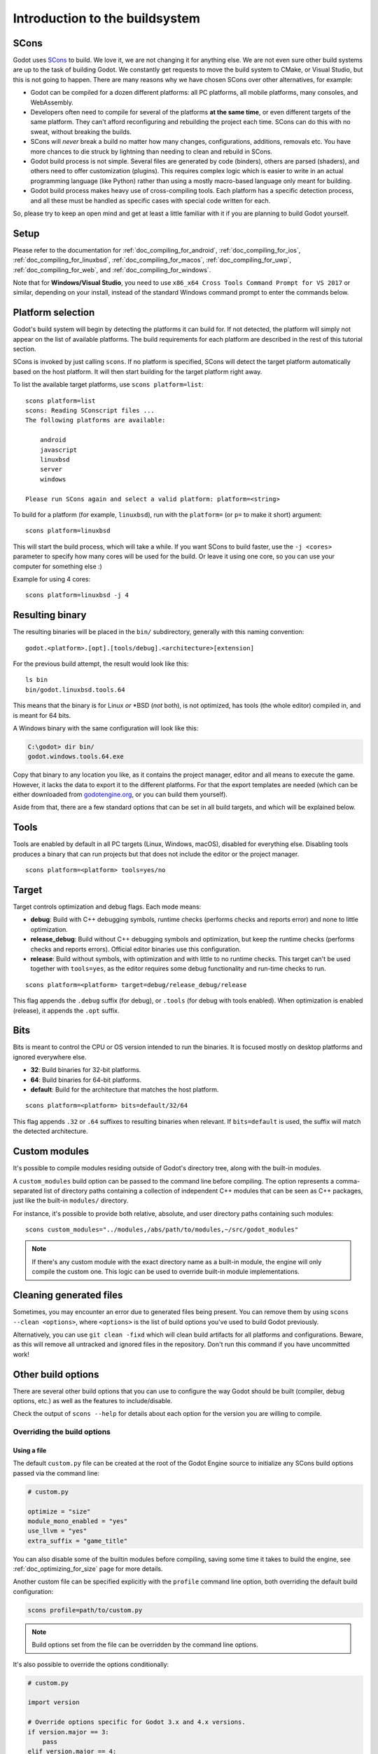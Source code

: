 .. _doc_introduction_to_the_buildsystem:

Introduction to the buildsystem
===============================

.. highlight:: shell

SCons
-----

Godot uses `SCons <https://www.scons.org/>`__ to build. We love it, we are
not changing it for anything else. We are not even sure other build
systems are up to the task of building Godot. We constantly get requests
to move the build system to CMake, or Visual Studio, but this is not
going to happen. There are many reasons why we have chosen SCons over
other alternatives, for example:

-  Godot can be compiled for a dozen different platforms: all PC
   platforms, all mobile platforms, many consoles, and WebAssembly.
-  Developers often need to compile for several of the platforms **at
   the same time**, or even different targets of the same platform. They
   can't afford reconfiguring and rebuilding the project each time.
   SCons can do this with no sweat, without breaking the builds.
-  SCons will *never* break a build no matter how many changes,
   configurations, additions, removals etc. You have more chances to die
   struck by lightning than needing to clean and rebuild in SCons.
-  Godot build process is not simple. Several files are generated by
   code (binders), others are parsed (shaders), and others need to offer
   customization (plugins). This requires complex logic which is easier
   to write in an actual programming language (like Python) rather than
   using a mostly macro-based language only meant for building.
-  Godot build process makes heavy use of cross-compiling tools. Each
   platform has a specific detection process, and all these must be
   handled as specific cases with special code written for each.

So, please try to keep an open mind and get at least a little familiar with it
if you are planning to build Godot yourself.

Setup
-----

Please refer to the documentation for :ref:`doc_compiling_for_android`,
:ref:`doc_compiling_for_ios`,  :ref:`doc_compiling_for_linuxbsd`,
:ref:`doc_compiling_for_macos`, :ref:`doc_compiling_for_uwp`,
:ref:`doc_compiling_for_web`, and :ref:`doc_compiling_for_windows`.

Note that for **Windows/Visual Studio**, you need to use ``x86_x64 Cross Tools
Command Prompt for VS 2017`` or similar, depending on your install, instead of
the standard Windows command prompt to enter the commands below.

Platform selection
------------------

Godot's build system will begin by detecting the platforms it can build
for. If not detected, the platform will simply not appear on the list of
available platforms. The build requirements for each platform are
described in the rest of this tutorial section.

SCons is invoked by just calling ``scons``. If no platform is specified,
SCons will detect the target platform automatically based on the host platform.
It will then start building for the target platform right away.

To list the available target platforms, use ``scons platform=list``::

    scons platform=list
    scons: Reading SConscript files ...
    The following platforms are available:

        android
        javascript
        linuxbsd
        server
        windows

    Please run SCons again and select a valid platform: platform=<string>

To build for a platform (for example, ``linuxbsd``), run with the ``platform=``
(or ``p=`` to make it short) argument:

::

    scons platform=linuxbsd

This will start the build process, which will take a while. If you want
SCons to build faster, use the ``-j <cores>`` parameter to specify how many
cores will be used for the build. Or leave it using one core, so you
can use your computer for something else :)

Example for using 4 cores:

::

    scons platform=linuxbsd -j 4

Resulting binary
----------------

The resulting binaries will be placed in the ``bin/`` subdirectory,
generally with this naming convention::

    godot.<platform>.[opt].[tools/debug].<architecture>[extension]

For the previous build attempt, the result would look like this::

    ls bin
    bin/godot.linuxbsd.tools.64

This means that the binary is for Linux *or* \*BSD (*not* both), is not optimized, has tools (the
whole editor) compiled in, and is meant for 64 bits.

A Windows binary with the same configuration will look like this:

.. code-block:: console

    C:\godot> dir bin/
    godot.windows.tools.64.exe

Copy that binary to any location you like, as it contains the project manager,
editor and all means to execute the game. However, it lacks the data to export
it to the different platforms. For that the export templates are needed (which
can be either downloaded from `godotengine.org <https://godotengine.org/>`__, or
you can build them yourself).

Aside from that, there are a few standard options that can be set in all
build targets, and which will be explained below.

.. _doc_introduction_to_the_buildsystem_tools:

Tools
-----

Tools are enabled by default in all PC targets (Linux, Windows, macOS),
disabled for everything else. Disabling tools produces a binary that can
run projects but that does not include the editor or the project
manager.

::

    scons platform=<platform> tools=yes/no

.. _doc_introduction_to_the_buildsystem_target:

Target
------

Target controls optimization and debug flags. Each mode means:

-  **debug**: Build with C++ debugging symbols, runtime checks (performs
   checks and reports error) and none to little optimization.
-  **release_debug**: Build without C++ debugging symbols and
   optimization, but keep the runtime checks (performs checks and
   reports errors). Official editor binaries use this configuration.
-  **release**: Build without symbols, with optimization and with little
   to no runtime checks. This target can't be used together with
   ``tools=yes``, as the editor requires some debug functionality and run-time
   checks to run.

::

    scons platform=<platform> target=debug/release_debug/release

This flag appends the ``.debug`` suffix (for debug), or ``.tools`` (for debug
with tools enabled). When optimization is enabled (release), it appends
the ``.opt`` suffix.

Bits
----

Bits is meant to control the CPU or OS version intended to run the
binaries. It is focused mostly on desktop platforms and ignored everywhere
else.

-  **32**: Build binaries for 32-bit platforms.
-  **64**: Build binaries for 64-bit platforms.
-  **default**: Build for the architecture that matches the host platform.

::

    scons platform=<platform> bits=default/32/64

This flag appends ``.32`` or ``.64`` suffixes to resulting binaries when
relevant. If ``bits=default`` is used, the suffix will match the detected
architecture.

.. _doc_buildsystem_custom_modules:

Custom modules
--------------

It's possible to compile modules residing outside of Godot's directory
tree, along with the built-in modules.

A ``custom_modules`` build option can be passed to the command line before
compiling. The option represents a comma-separated list of directory paths
containing a collection of independent C++ modules that can be seen as C++
packages, just like the built-in ``modules/`` directory.

For instance, it's possible to provide both relative, absolute, and user
directory paths containing such modules:

::

    scons custom_modules="../modules,/abs/path/to/modules,~/src/godot_modules"

.. note::

    If there's any custom module with the exact directory name as a built-in
    module, the engine will only compile the custom one. This logic can be used
    to override built-in module implementations.

.. seealso::

    :ref:`doc_custom_modules_in_c++`

Cleaning generated files
------------------------

Sometimes, you may encounter an error due to generated files being present. You
can remove them by using ``scons --clean <options>``, where ``<options>`` is the
list of build options you've used to build Godot previously.

Alternatively, you can use ``git clean -fixd`` which will clean build artifacts
for all platforms and configurations. Beware, as this will remove all untracked
and ignored files in the repository. Don't run this command if you have
uncommitted work!

Other build options
-------------------

There are several other build options that you can use to configure the
way Godot should be built (compiler, debug options, etc.) as well as the
features to include/disable.

Check the output of ``scons --help`` for details about each option for
the version you are willing to compile.

.. _doc_overriding_build_options:

Overriding the build options
~~~~~~~~~~~~~~~~~~~~~~~~~~~~

Using a file
^^^^^^^^^^^^

The default ``custom.py`` file can be created at the root of the Godot Engine
source to initialize any SCons build options passed via the command line:

.. code-block:: python

    # custom.py

    optimize = "size"
    module_mono_enabled = "yes"
    use_llvm = "yes"
    extra_suffix = "game_title"

You can also disable some of the builtin modules before compiling, saving some
time it takes to build the engine, see :ref:`doc_optimizing_for_size` page for more details.

Another custom file can be specified explicitly with the ``profile`` command
line option, both overriding the default build configuration:

.. code-block:: shell

    scons profile=path/to/custom.py

.. note:: Build options set from the file can be overridden by the command line
          options.

It's also possible to override the options conditionally:

.. code-block:: python

    # custom.py

    import version

    # Override options specific for Godot 3.x and 4.x versions.
    if version.major == 3:
        pass
    elif version.major == 4:
        pass

Using the SCONSFLAGS
^^^^^^^^^^^^^^^^^^^^

``SCONSFLAGS`` is an environment variable which is used by the SCons to set the
options automatically without having to supply them via the command line.

For instance, you may want to build Godot in parallel with the aforementioned
``-j`` option for all the future builds:

.. tabs::
 .. code-tab:: bash Linux/macOS

     export SCONSFLAGS="-j4"

 .. code-tab:: bat Windows (cmd)

     set SCONSFLAGS=-j4

 .. code-tab:: powershell Windows (PowerShell)

     $env:SCONSFLAGS="-j4"

Export templates
----------------

Official export templates are downloaded from the Godot Engine site:
`godotengine.org <https://godotengine.org/>`__. However, you might want
to build them yourself (in case you want newer ones, you are using custom
modules, or simply don't trust your own shadow).

If you download the official export templates package and unzip it, you
will notice that most files are optimized binaries or packages for each
platform:

.. code-block:: none

    android_debug.apk
    android_release.apk
    webassembly_debug.zip
    webassembly_release.zip
    linux_server_32
    linux_server_64
    linux_x11_32_debug
    linux_x11_32_release
    linux_x11_64_debug
    linux_x11_64_release
    osx.zip
    version.txt
    windows_32_debug.exe
    windows_32_release.exe
    windows_64_debug.exe
    windows_64_release.exe

To create those yourself, follow the instructions detailed for each
platform in this same tutorial section. Each platform explains how to
create its own template.

The ``version.txt`` file should contain the corresponding Godot version
identifier. This file is used to install export templates in a version-specific
directory to avoid conflicts. For instance, if you are building export templates
for Godot 3.1.1, ``version.txt`` should contain ``3.1.1.stable`` on the first
line (and nothing else). This version identifier is based on the ``major``,
``minor``, ``patch`` (if present) and ``status`` lines of the
`version.py file in the Godot Git repository <https://github.com/godotengine/godot/blob/master/version.py>`__.

If you are developing for multiple platforms, macOS is definitely the most
convenient host platform for cross-compilation, since you can cross-compile for
almost every target (except for UWP). Linux and Windows come in second place,
but Linux has the advantage of being the easier platform to set this up.
